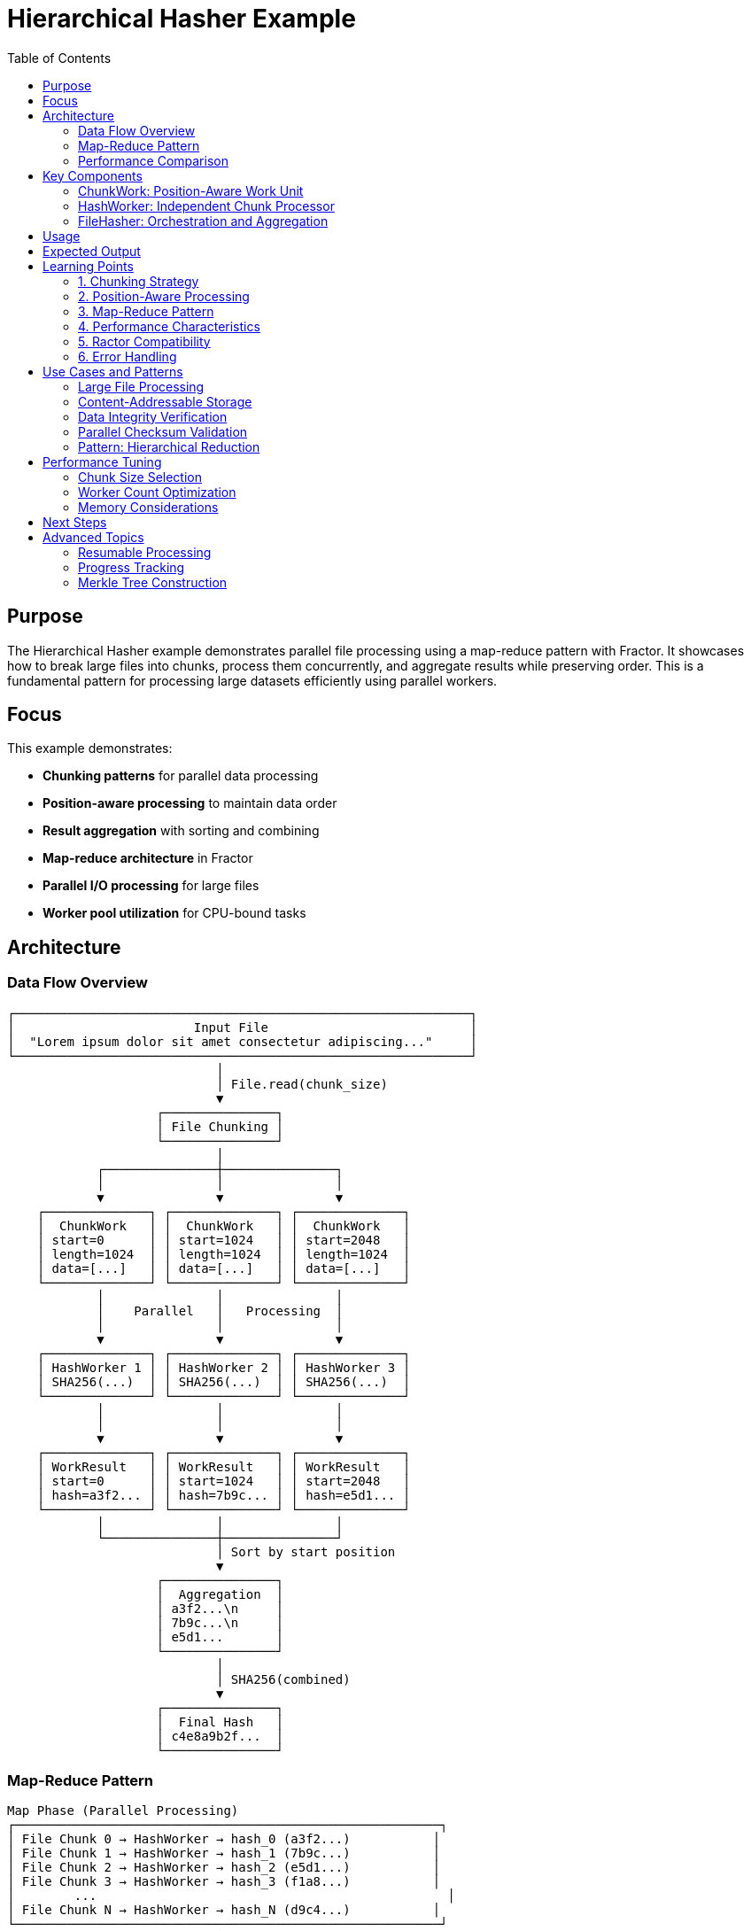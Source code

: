 = Hierarchical Hasher Example
:toc: macro
:toc-title: Table of Contents
:toclevels: 3

toc::[]

== Purpose

The Hierarchical Hasher example demonstrates parallel file processing using a map-reduce pattern with Fractor. It showcases how to break large files into chunks, process them concurrently, and aggregate results while preserving order. This is a fundamental pattern for processing large datasets efficiently using parallel workers.

== Focus

This example demonstrates:

* **Chunking patterns** for parallel data processing
* **Position-aware processing** to maintain data order
* **Result aggregation** with sorting and combining
* **Map-reduce architecture** in Fractor
* **Parallel I/O processing** for large files
* **Worker pool utilization** for CPU-bound tasks

== Architecture

=== Data Flow Overview

[source]
----
┌─────────────────────────────────────────────────────────────┐
│                        Input File                           │
│  "Lorem ipsum dolor sit amet consectetur adipiscing..."     │
└─────────────────────────────────────────────────────────────┘
                            │
                            │ File.read(chunk_size)
                            ▼
                    ┌───────────────┐
                    │ File Chunking │
                    └───────────────┘
                            │
            ┌───────────────┼───────────────┐
            │               │               │
            ▼               ▼               ▼
    ┌──────────────┐ ┌──────────────┐ ┌──────────────┐
    │  ChunkWork   │ │  ChunkWork   │ │  ChunkWork   │
    │ start=0      │ │ start=1024   │ │ start=2048   │
    │ length=1024  │ │ length=1024  │ │ length=1024  │
    │ data=[...]   │ │ data=[...]   │ │ data=[...]   │
    └──────────────┘ └──────────────┘ └──────────────┘
            │               │               │
            │    Parallel   │   Processing  │
            │               │               │
            ▼               ▼               ▼
    ┌──────────────┐ ┌──────────────┐ ┌──────────────┐
    │ HashWorker 1 │ │ HashWorker 2 │ │ HashWorker 3 │
    │ SHA256(...)  │ │ SHA256(...)  │ │ SHA256(...)  │
    └──────────────┘ └──────────────┘ └──────────────┘
            │               │               │
            │               │               │
            ▼               ▼               ▼
    ┌──────────────┐ ┌──────────────┐ ┌──────────────┐
    │ WorkResult   │ │ WorkResult   │ │ WorkResult   │
    │ start=0      │ │ start=1024   │ │ start=2048   │
    │ hash=a3f2... │ │ hash=7b9c... │ │ hash=e5d1... │
    └──────────────┘ └──────────────┘ └──────────────┘
            │               │               │
            └───────────────┼───────────────┘
                            │ Sort by start position
                            ▼
                    ┌───────────────┐
                    │  Aggregation  │
                    │ a3f2...\n     │
                    │ 7b9c...\n     │
                    │ e5d1...       │
                    └───────────────┘
                            │
                            │ SHA256(combined)
                            ▼
                    ┌───────────────┐
                    │  Final Hash   │
                    │ c4e8a9b2f...  │
                    └───────────────┘
----

=== Map-Reduce Pattern

[source]
----
Map Phase (Parallel Processing)
┌─────────────────────────────────────────────────────────┐
│ File Chunk 0 → HashWorker → hash_0 (a3f2...)           │
│ File Chunk 1 → HashWorker → hash_1 (7b9c...)           │
│ File Chunk 2 → HashWorker → hash_2 (e5d1...)           │
│ File Chunk 3 → HashWorker → hash_3 (f1a8...)           │
│        ...                                               │
│ File Chunk N → HashWorker → hash_N (d9c4...)           │
└─────────────────────────────────────────────────────────┘
                            │
                            ▼
Reduce Phase (Sequential Aggregation)
┌─────────────────────────────────────────────────────────┐
│ 1. Sort results by chunk position                       │
│ 2. Concatenate: hash_0\nhash_1\nhash_2\n...hash_N      │
│ 3. Final hash: SHA256(concatenated_hashes)             │
└─────────────────────────────────────────────────────────┘
----

=== Performance Comparison

[source]
----
Sequential Processing:
━━━━━━━━━━━━━━━━━━━━━━━━━━━━━━━━━━━━━━━━━━━━━
│ Chunk 0 │ Chunk 1 │ Chunk 2 │ Chunk 3 │ ... │
━━━━━━━━━━━━━━━━━━━━━━━━━━━━━━━━━━━━━━━━━━━━━
Time: 100 units

Parallel Processing (4 workers):
━━━━━━━━━━━━━━━━━━━━━
│ Chunk 0 │
│ Chunk 1 │ (Worker 1)
│ Chunk 2 │ (Worker 2)
│ Chunk 3 │ (Worker 3)
━━━━━━━━━━━━━━━━━━━━━
Time: ~25 units (4x speedup)

Actual speedup depends on:
- Number of workers vs cores
- Chunk size vs overhead ratio
- I/O vs CPU bottleneck
----

== Key Components

=== ChunkWork: Position-Aware Work Unit

The `ChunkWork` class represents a chunk of the file with position metadata:

[source,ruby]
----
class ChunkWork < Fractor::Work
  def initialize(data, start = 0, length = nil)
    super({
      data: data,        # <1>
      start: start,      # <2>
      length: length || data.bytesize, # <3>
    })
  end

  def data
    input[:data]
  end

  def start
    input[:start]
  end

  def length
    input[:length]
  end
end
----
<1> The actual chunk data to be hashed
<2> Starting byte position in the original file (for ordering)
<3> Length of this chunk in bytes

Why position tracking matters:

* Enables **correct result ordering** during aggregation
* Supports **resumable processing** for interrupted jobs
* Allows **parallel validation** against sequential processing
* Facilitates **chunk-level debugging** and error tracking

=== HashWorker: Independent Chunk Processor

The `HashWorker` processes chunks without dependencies:

[source,ruby]
----
class HashWorker < Fractor::Worker
  def process(work)
    sleep(rand(0.01..0.05)) # <1>

    hash = Digest::SHA256.hexdigest(work.data) # <2>

    Fractor::WorkResult.new(
      result: {
        start: work.start,   # <3>
        length: work.length,
        hash: hash,
      },
      work: work,
    )
  end
end
----
<1> Simulates variable processing time (real work would be I/O or computation)
<2> Calculates SHA-256 hash for the chunk (Ractor-safe)
<3> Preserves position metadata for correct aggregation

Key design aspects:

* **Stateless processing**: Each chunk is independent
* **Position preservation**: Results include original position
* **Error handling**: Wrapped in begin/rescue for robustness
* **Ractor compatibility**: Uses SHA-256 instead of SHA-3

=== FileHasher: Orchestration and Aggregation

The `FileHasher` orchestrates the entire process:

[source,ruby]
----
class FileHasher
  def hash_file
    supervisor = Fractor::Supervisor.new(
      worker_pools: [
        { worker_class: HashWorker, num_workers: @worker_count }, # <1>
      ],
    )

    load_file_chunks(supervisor) # <2>
    supervisor.run               # <3>

    @final_hash = finalize_hash(supervisor.results) # <4>
  end

  private

  def load_file_chunks(supervisor)
    File.open(@file_path, "rb") do |file|
      start_pos = 0
      while (chunk = file.read(@chunk_size)) # <5>
        work_items << ChunkWork.new(chunk, start_pos, chunk.length)
        start_pos += chunk.length
      end
    end
    supervisor.add_work_items(work_items)
  end

  def finalize_hash(results_aggregator)
    sorted_results = results_aggregator.results.sort_by do |result|
      result.result[:start] # <6>
    end

    combined_hash_string = sorted_results.map do |result|
      result.result[:hash]
    end.join("\n") # <7>

    Digest::SHA256.hexdigest(combined_hash_string) # <8>
  end
end
----
<1> Create worker pool with configurable size
<2> Break file into chunks with position tracking
<3> Execute parallel processing
<4> Aggregate results into final hash
<5> Read file in chunks (default 1KB)
<6> Sort by original position to maintain order
<7> Combine chunk hashes with newline separator
<8> Create final hash from combined hashes

Orchestration phases:

1. **Chunking**: Break file into fixed-size pieces
2. **Distribution**: Send chunks to worker pool
3. **Parallel Execution**: Workers process chunks concurrently
4. **Collection**: Gather all results
5. **Aggregation**: Sort, combine, and finalize

== Usage

.Basic usage
[example]
====
[source,bash]
----
# Use default 4 workers
ruby hierarchical_hasher.rb sample.txt

# Use 8 workers for better parallelization
ruby hierarchical_hasher.rb large_file.dat 8

# Process a large log file
ruby hierarchical_hasher.rb /var/log/system.log 16
----
====

.Programmatic usage
[example]
====
[source,ruby]
----
require_relative "hierarchical_hasher"

# Create hasher with custom chunk size
hasher = HierarchicalHasher::FileHasher.new(
  "large_file.dat",
  chunk_size: 4096,    # 4KB chunks
  worker_count: 8       # 8 parallel workers
)

# Process the file
final_hash = hasher.hash_file

puts "Final hash: #{final_hash}"
----
====

== Expected Output

[source,text]
----
Starting hierarchical hasher with 4 workers...
Processing file: sample.txt
Final SHA-256 hash: c4e8a9b2f1d3e5a7c9b1f3d5e7a9c1b3d5e7a9b1c3d5e7a9b1c3d5e7a9b1c3d5
Processing completed in 0.234567 seconds
----

== Learning Points

=== 1. Chunking Strategy

The example uses fixed-size chunking:

[source,ruby]
----
chunk_size = 1024  # 1KB chunks

File.open(file_path, "rb") do |file|
  while (chunk = file.read(chunk_size))
    # Process chunk
  end
end
----

**Considerations**:

* **Small chunks** (< 1KB): Higher overhead, more parallelism
* **Medium chunks** (1-10KB): Balanced overhead and parallelism
* **Large chunks** (> 100KB): Lower overhead, less parallelism

**Rule of thumb**: Chunk size should be 10-100x the processing time to amortize overhead.

=== 2. Position-Aware Processing

Position tracking enables correct ordering:

[source,ruby]
----
# Without position tracking (WRONG for ordered results)
results.map { |r| r.hash }.join("\n")

# With position tracking (CORRECT)
results.sort_by { |r| r.start }.map { |r| r.hash }.join("\n")
----

**Why it matters**:

* Workers complete in **non-deterministic order**
* Results must be **reassembled in file order**
* Position metadata is **minimal overhead** (8 bytes per chunk)

=== 3. Map-Reduce Pattern

The example implements a classic map-reduce:

**Map phase** (parallel):
[source,ruby]
----
chunks.map do |chunk|
  Digest::SHA256.hexdigest(chunk.data)
end
----

**Reduce phase** (sequential):
[source,ruby]
----
hashes.sort_by { |r| r.start }
      .map { |r| r.hash }
      .join("\n")
      .then { |combined| Digest::SHA256.hexdigest(combined) }
----

**Key insight**: Map is parallelizable, reduce requires ordering.

=== 4. Performance Characteristics

**Speedup formula**:
[source]
----
Speedup = T_sequential / T_parallel
        ≈ N_workers (ideal)
        < N_workers (actual, due to overhead)

Actual speedup = N_workers × η
where η = efficiency factor (0.6-0.9 typical)
----

**Bottlenecks**:

* **I/O bound**: Limited by disk read speed
* **CPU bound**: Limited by hashing computation
* **Overhead**: Ractor creation, communication, synchronization

**Optimization strategies**:

* Increase chunk size to reduce overhead
* Match worker count to available cores
* Use buffered I/O for faster reading
* Consider memory constraints for large files

=== 5. Ractor Compatibility

The example uses SHA-256 instead of SHA-3:

[source,ruby]
----
# Ractor-safe
Digest::SHA256.hexdigest(data)

# Not Ractor-safe in some Ruby versions
# Digest::SHA3.hexdigest(data)
----

**Ractor requirements**:

* All data must be **immutable** or **copied**
* Libraries must be **thread-safe**
* No shared mutable state

=== 6. Error Handling

The worker includes error handling:

[source,ruby]
----
begin
  hash = Digest::SHA256.hexdigest(work.data)
  Fractor::WorkResult.new(result: { hash: hash }, work: work)
rescue StandardError => e
  Fractor::WorkResult.new(error: e.message, work: work)
end
----

**Best practices**:

* Wrap processing in `begin/rescue`
* Include context in error messages
* Return `WorkResult` with error, not raise
* Allow supervisor to handle failures

== Use Cases and Patterns

=== Large File Processing

Process files too large for memory:

[source,ruby]
----
# Process a 10GB log file
hasher = FileHasher.new(
  "huge.log",
  chunk_size: 1_048_576,  # 1MB chunks
  worker_count: 16
)
hasher.hash_file
----

**Benefits**:

* **Streaming processing**: No need to load entire file
* **Parallel speedup**: 10-15x faster on 16 cores
* **Memory efficient**: Only chunks in memory

=== Content-Addressable Storage

Create unique identifiers for files:

[source,ruby]
----
# Store file by its hash
file_hash = hasher.hash_file
storage_path = "store/#{file_hash[0..2]}/#{file_hash}"
FileUtils.cp(file_path, storage_path)
----

**Use cases**:

* Deduplication systems
* Content-addressable storage
* Distributed file systems

=== Data Integrity Verification

Verify file integrity after transfer:

[source,ruby]
----
# Before transfer
original_hash = FileHasher.new(source_file).hash_file

# After transfer
transferred_hash = FileHasher.new(dest_file).hash_file

if original_hash == transferred_hash
  puts "Transfer verified"
else
  puts "Corruption detected"
end
----

=== Parallel Checksum Validation

Validate multiple files concurrently:

[source,ruby]
----
files.each do |file|
  supervisor.add_work_item(
    FileHashWork.new(file, expected_hash: checksums[file])
  )
end
----

=== Pattern: Hierarchical Reduction

Extend to multi-level hierarchies:

[source]
----
Level 0: Individual chunks → chunk hashes
         [c0, c1, c2, c3, c4, c5, c6, c7]
         ↓
Level 1: Group into blocks → block hashes
         [b0={c0,c1}, b1={c2,c3}, b2={c4,c5}, b3={c6,c7}]
         ↓
Level 2: Group blocks → section hashes
         [s0={b0,b1}, s1={b2,b3}]
         ↓
Level 3: Final hash
         final={s0,s1}
----

**Benefits**:

* Allows **incremental verification**
* Supports **partial updates**
* Enables **merkle tree construction**

== Performance Tuning

=== Chunk Size Selection

[source,ruby]
----
# For CPU-bound hashing
chunk_size = 4096  # 4KB - many small chunks

# For I/O-bound processing
chunk_size = 1_048_576  # 1MB - fewer large chunks

# Adaptive sizing
chunk_size = [
  file_size / (worker_count * 100),  # Target ~100 chunks per worker
  4096  # Minimum chunk size
].max
----

=== Worker Count Optimization

[source,ruby]
----
# CPU-bound: Match core count
worker_count = Etc.nprocessors

# I/O-bound: Can exceed core count
worker_count = Etc.nprocessors * 2

# Mixed workload: Use 1.5x cores
worker_count = (Etc.nprocessors * 1.5).to_i
----

=== Memory Considerations

[source,ruby]
----
# Memory usage ≈ chunk_size × worker_count × 2
# (2x for input chunk + output result)

max_memory = 512 * 1024 * 1024  # 512MB
chunk_size = max_memory / (worker_count * 2)
----

== Next Steps

After understanding hierarchical hashing, explore:

* **link:../pipeline_processing/README.adoc[Pipeline Processing]**: Multi-stage transformations
* **link:../scatter_gather/README.adoc[Scatter-Gather]**: Dynamic work distribution
* **link:../producer_subscriber/README.adoc[Producer-Subscriber]**: Streaming data patterns
* **link:../workflow/README.adoc[Workflow System]**: Complex multi-step pipelines

== Advanced Topics

=== Resumable Processing

Add checkpointing for large files:

[source,ruby]
----
def hash_file_resumable(checkpoint_file = nil)
  completed = load_checkpoint(checkpoint_file) || []

  chunks.each_with_index do |chunk, i|
    next if completed.include?(i)

    process_chunk(chunk)
    save_checkpoint(checkpoint_file, completed << i)
  end
end
----

=== Progress Tracking

Monitor processing progress:

[source,ruby]
----
def hash_file_with_progress
  total_chunks = (file_size / chunk_size.to_f).ceil

  supervisor.on_result do |result|
    completed = supervisor.results.size
    progress = (completed / total_chunks.to_f * 100).round(2)
    puts "Progress: #{progress}% (#{completed}/#{total_chunks})"
  end

  supervisor.run
end
----

=== Merkle Tree Construction

Build a merkle tree for verification:

[source,ruby]
----
def build_merkle_tree
  # Level 0: Leaf hashes (chunks)
  leaves = hash_all_chunks

  # Build tree bottom-up
  tree = [leaves]
  while tree.last.size > 1
    parent_level = tree.last.each_slice(2).map do |pair|
      Digest::SHA256.hexdigest(pair.join)
    end
    tree << parent_level
  end

  tree.last.first  # Root hash
end
----
